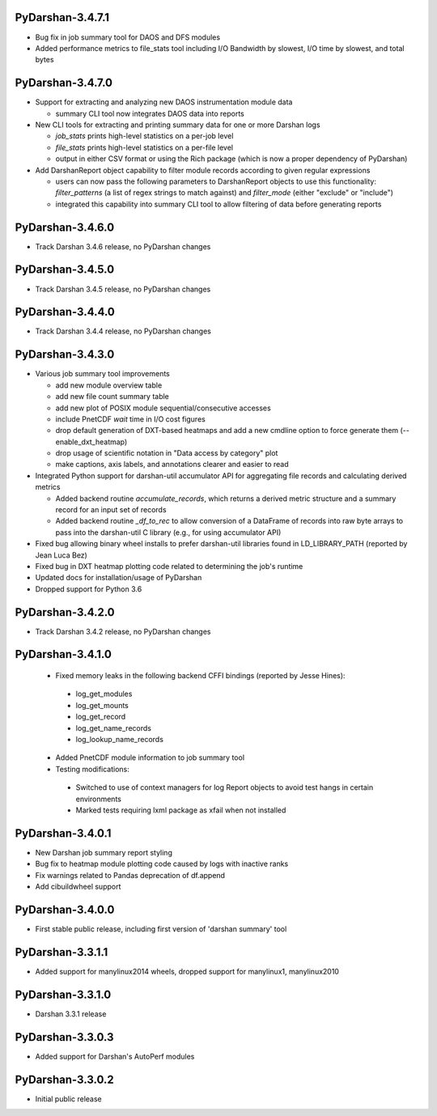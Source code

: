 PyDarshan-3.4.7.1
=================
* Bug fix in job summary tool for DAOS and DFS modules
* Added performance metrics to file_stats tool including I/O Bandwidth by slowest, I/O time by slowest, and total bytes

PyDarshan-3.4.7.0
=================
* Support for extracting and analyzing new DAOS instrumentation
  module data

  - summary CLI tool now integrates DAOS data into reports
* New CLI tools for extracting and printing summary data for
  one or more Darshan logs

  - `job_stats` prints high-level statistics on a per-job level
  - `file_stats` prints high-level statistics on a per-file level
  - output in either CSV format or using the Rich package (which
    is now a proper dependency of PyDarshan)
* Add DarshanReport object capability to filter module records
  according to given regular expressions

  - users can now pass the following parameters to DarshanReport
    objects to use this functionality: `filter_patterns` (a list
    of regex strings to match against) and `filter_mode` (either
    "exclude" or "include")
  - integrated this capability into summary CLI tool to allow
    filtering of data before generating reports

PyDarshan-3.4.6.0
=================
* Track Darshan 3.4.6 release, no PyDarshan changes

PyDarshan-3.4.5.0
=================
* Track Darshan 3.4.5 release, no PyDarshan changes

PyDarshan-3.4.4.0
=================
* Track Darshan 3.4.4 release, no PyDarshan changes

PyDarshan-3.4.3.0
=================
* Various job summary tool improvements

  - add new module overview table
  - add new file count summary table
  - add new plot of POSIX module sequential/consecutive accesses
  - include PnetCDF `wait` time in I/O cost figures
  - drop default generation of DXT-based heatmaps and add
    a new cmdline option to force generate them (--enable_dxt_heatmap)
  - drop usage of scientific notation in "Data access by category"
    plot
  - make captions, axis labels, and annotations clearer and
    easier to read
* Integrated Python support for darshan-util accumulator API for
  aggregating file records and calculating derived metrics

  - Added backend routine `accumulate_records`, which returns
    a derived metric structure and a summary record for an
    input set of records
  - Added backend routine `_df_to_rec` to allow conversion of
    a DataFrame of records into raw byte arrays to pass into
    the darshan-util C library (e.g., for using accumulator API)
* Fixed bug allowing binary wheel installs to prefer darshan-util
  libraries found in LD_LIBRARY_PATH (reported by Jean Luca Bez)
* Fixed bug in DXT heatmap plotting code related to determining
  the job's runtime
* Updated docs for installation/usage of PyDarshan
* Dropped support for Python 3.6

PyDarshan-3.4.2.0
=================
* Track Darshan 3.4.2 release, no PyDarshan changes

PyDarshan-3.4.1.0
=================
 * Fixed memory leaks in the following backend CFFI bindings
   (reported by Jesse Hines):

  - log_get_modules
  - log_get_mounts
  - log_get_record
  - log_get_name_records
  - log_lookup_name_records

 * Added PnetCDF module information to job summary tool
 * Testing modifications:

  - Switched to use of context managers for log Report objects to
    avoid test hangs in certain environments
  - Marked tests requiring lxml package as xfail when not installed

PyDarshan-3.4.0.1
=================
* New Darshan job summary report styling
* Bug fix to heatmap module plotting code caused by logs
  with inactive ranks
* Fix warnings related to Pandas deprecation of df.append
* Add cibuildwheel support

PyDarshan-3.4.0.0
=================
* First stable public release, including first version of
  'darshan summary' tool

PyDarshan-3.3.1.1
=================
* Added support for manylinux2014 wheels, dropped support
  for manylinux1, manylinux2010

PyDarshan-3.3.1.0
=================
* Darshan 3.3.1 release

PyDarshan-3.3.0.3
=================
* Added support for Darshan's AutoPerf modules

PyDarshan-3.3.0.2
=================
* Initial public release
